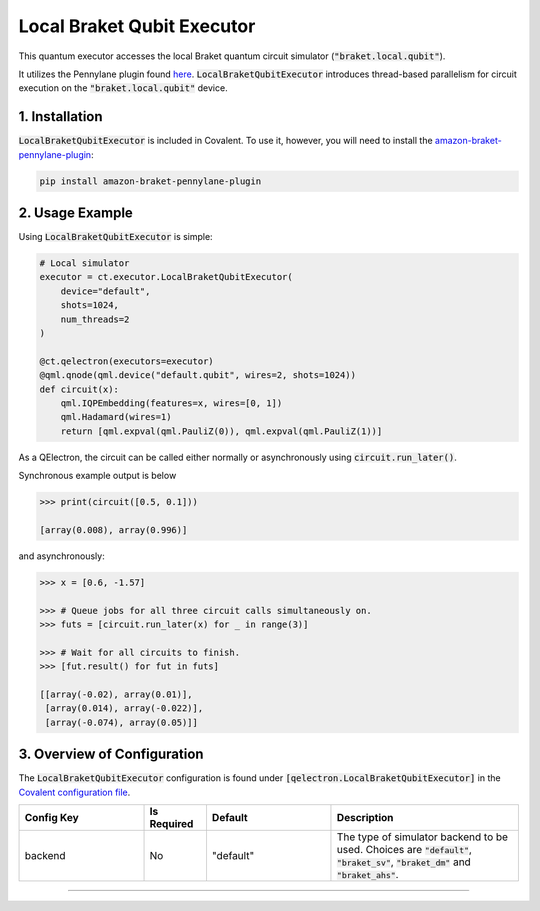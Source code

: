 
Local Braket Qubit Executor
"""""""""""""

This quantum executor accesses the local Braket quantum circuit simulator (:code:`"braket.local.qubit"`).

It utilizes the Pennylane plugin found `here <https://amazon-braket-pennylane-plugin-python.readthedocs.io/en/latest/>`_. 
:code:`LocalBraketQubitExecutor` introduces thread-based parallelism for circuit execution on the :code:`"braket.local.qubit"` device.

===============
1. Installation
===============

:code:`LocalBraketQubitExecutor` is included in Covalent. 
To use it, however, you will need to install the `amazon-braket-pennylane-plugin <https://github.com/aws/amazon-braket-pennylane-plugin-python>`_:

.. code:: console

    pip install amazon-braket-pennylane-plugin

================
2. Usage Example
================

Using :code:`LocalBraketQubitExecutor` is simple: 

.. code:: python

    # Local simulator
    executor = ct.executor.LocalBraketQubitExecutor(
        device="default",
        shots=1024,
        num_threads=2
    )

    @ct.qelectron(executors=executor)
    @qml.qnode(qml.device("default.qubit", wires=2, shots=1024))
    def circuit(x):
        qml.IQPEmbedding(features=x, wires=[0, 1])
        qml.Hadamard(wires=1)
        return [qml.expval(qml.PauliZ(0)), qml.expval(qml.PauliZ(1))]

As a QElectron, the circuit can be called either normally or asynchronously using :code:`circuit.run_later()`.

Synchronous example output is below

.. code:: python

    >>> print(circuit([0.5, 0.1]))

    [array(0.008), array(0.996)]


and asynchronously:

.. code:: python

    >>> x = [0.6, -1.57]

    >>> # Queue jobs for all three circuit calls simultaneously on.
    >>> futs = [circuit.run_later(x) for _ in range(3)]

    >>> # Wait for all circuits to finish.
    >>> [fut.result() for fut in futs]

    [[array(-0.02), array(0.01)], 
     [array(0.014), array(-0.022)], 
     [array(-0.074), array(0.05)]]

============================
3. Overview of Configuration
============================

The :code:`LocalBraketQubitExecutor` configuration is found under :code:`[qelectron.LocalBraketQubitExecutor]` in the `Covalent configuration file <https://covalent.readthedocs.io/en/latest/how_to/config/customization.html>`_.

.. list-table::
    :widths: 2 1 2 3
    :header-rows: 1

    * - Config Key
      - Is Required
      - Default
      - Description
    * - backend
      - No
      - "default"
      - The type of simulator backend to be used. Choices are :code:`"default"`, :code:`"braket_sv"`, :code:`"braket_dm"` and :code:`"braket_ahs"`.


-----

.. autopydantic_model:: covalent.executor.LocalBraketQubitExecutor
